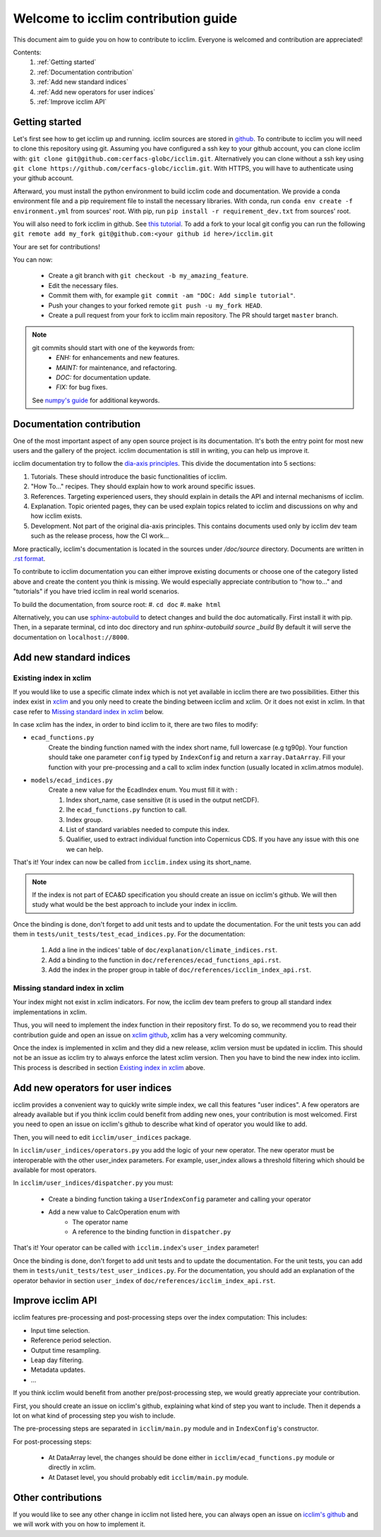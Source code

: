 Welcome to icclim contribution guide
------------------------------------

This document aim to guide you on how to contribute to icclim.
Everyone is welcomed and contribution are appreciated!

Contents:
    #. :ref:`Getting started`
    #. :ref:`Documentation contribution`
    #. :ref:`Add new standard indices`
    #. :ref:`Add new operators for user indices`
    #. :ref:`Improve icclim API`


Getting started
===============

Let's first see how to get icclim up and running.
icclim sources are stored in `github <https://github.com/cerfacs-globc/icclim>`_.
To contribute to icclim you will need to clone this repository using git.
Assuming you have configured a ssh key to your github account, you can clone icclim with:
``git clone git@github.com:cerfacs-globc/icclim.git``.
Alternatively you can clone without a ssh key using ``git clone https://github.com/cerfacs-globc/icclim.git``.
With HTTPS, you will have to authenticate using your github account.

Afterward, you must install the python environment to build icclim code and documentation.
We provide a conda environment file and a pip requirement file to install the necessary libraries.
With conda, run ``conda env create -f environment.yml`` from sources' root.
With pip, run ``pip install -r requirement_dev.txt`` from sources' root.

You will also need to fork icclim in github.
See `this tutorial <https://docs.github.com/en/get-started/quickstart/fork-a-repo>`_.
To add a fork to your local git config you can run the following ``git remote add my_fork git@github.com:<your github id here>/icclim.git``

Your are set for contributions!

You can now:

    - Create a git branch with ``git checkout -b my_amazing_feature``.
    - Edit the necessary files.
    - Commit them with, for example ``git commit -am "DOC: Add simple tutorial"``.
    - Push your changes to your forked remote ``git push -u my_fork HEAD``.
    - Create a pull request from your fork to icclim main repository. The PR should target ``master`` branch.

.. note::
    git commits should start with one of the keywords from:
        - `ENH:` for enhancements and new features.
        - `MAINT:` for maintenance, and refactoring.
        - `DOC:` for documentation update.
        - `FIX:` for bug fixes.

    See `numpy's guide <https://numpy.org/doc/stable/dev/development_workflow.html#writing-the-commit-message>`_ for additional keywords.

Documentation contribution
==========================

One of the most important aspect of any open source project is its documentation.
It's both the entry point for most new users and the gallery of the project.
icclim documentation is still in writing, you can help us improve it.

icclim documentation try to follow the `dia-axis principles <https://diataxis.fr/how-to-use-diataxis/>`_.
This divide the documentation into 5 sections:

#. Tutorials. These should introduce the basic functionalities of icclim.
#. "How To..." recipes. They should explain how to work around specific issues.
#. References. Targeting experienced users, they should explain in details the API and internal mechanisms of icclim.
#. Explanation. Topic oriented pages, they can be used explain topics related to icclim and discussions on why and how icclim exists.
#. Development. Not part of the original dia-axis principles. This contains documents used only by icclim dev team such as the release process, how the CI work...

More practically, icclim's documentation is located in the sources under `/doc/source` directory.
Documents are written in `.rst format <https://www.sphinx-doc.org/en/master/usage/restructuredtext/basics.html>`_.

To contribute to icclim documentation you can either improve existing documents or choose one of the category listed above and create
the content you think is missing.
We would especially appreciate contribution to "how to..." and "tutorials" if you have tried icclim in real world scenarios.

To build the documentation, from source root:
#. ``cd doc``
#. ``make html``

Alternatively, you can use `sphinx-autobuild <https://pypi.org/project/sphinx-autobuild/>`_ to detect changes and build the doc automatically.
First install it with pip. Then, in a separate terminal, cd into doc directory and run `sphinx-autobuild source _build`
By default it will serve the documentation on ``localhost://8000``.


Add new standard indices
========================

Existing index in xclim
~~~~~~~~~~~~~~~~~~~~~~~

If you would like to use a specific climate index which is not yet available in icclim there are two possibilities.
Either this index exist in `xclim <https://xclim.readthedocs.io/en/stable/indicators.html>`_  and you only need to create
the binding between icclim and xclim.
Or it does not exist in xclim. In that case refer to `Missing standard index in xclim`_ below.

In case xclim has the index, in order to bind icclim to it, there are two files to modify:

- ``ecad_functions.py``
    Create the binding function named with the index short name, full lowercase (e.g tg90p).
    Your function should take one parameter ``config`` typed by ``IndexConfig`` and return a ``xarray.DataArray``.
    Fill your function with your pre-processing and a call to xclim index function (usually located in xclim.atmos module).

- ``models/ecad_indices.py``
    Create a new value for the EcadIndex enum. You must fill it with :

    #. Index short_name, case sensitive (it is used in the output netCDF).
    #. Ihe ``ecad_functions.py`` function to call.
    #. Index group.
    #. List of standard variables needed to compute this index.
    #. Qualifier, used to extract individual function into Copernicus CDS. If you have any issue with this one we can help.

That's it! Your index can now be called from ``icclim.index`` using its short_name.

.. note::

    If the index is not part of ECA&D specification you should create an issue on icclim's github.
    We will then study what would be the best approach to include your index in icclim.

Once the binding is done, don't forget to add unit tests and to update the documentation.
For the unit tests you can add them in ``tests/unit_tests/test_ecad_indices.py``.
For the documentation:

    #. Add a line in the indices' table of ``doc/explanation/climate_indices.rst``.
    #. Add a binding to the function in ``doc/references/ecad_functions_api.rst``.
    #. Add the index in the proper group in table of ``doc/references/icclim_index_api.rst``.


Missing standard index in xclim
~~~~~~~~~~~~~~~~~~~~~~~~~~~~~~~

Your index might not exist in xclim indicators.
For now, the icclim dev team prefers to group all standard index implementations in xclim.

Thus, you will need to implement the index function in their repository first.
To do so, we recommend you to read their contribution guide and open an issue on
`xclim github <https://github.com/Ouranosinc/xclim>`_, xclim has a very welcoming community.

Once the index is implemented in xclim and they did a new release, xclim version must be updated in icclim.
This should not be an issue as icclim try to always enforce the latest xclim version.
Then you have to bind the new index into icclim.
This process is described in section `Existing index in xclim`_ above.


Add new operators for user indices
==================================

icclim provides a convenient way to quickly write simple index, we call this features "user indices".
A few operators are already available but if you think icclim could benefit from adding new ones, your contribution is most welcomed.
First you need to open an issue on icclim's github to describe what kind of operator you would like to add.

Then, you will need to edit ``icclim/user_indices`` package.

In ``icclim/user_indices/operators.py`` you add the logic of your new operator.
The new operator must be interoperable with the other user_index parameters.
For example, user_index allows a threshold filtering which should be available for most operators.

In ``icclim/user_indices/dispatcher.py`` you must:

    - Create a binding function taking a ``UserIndexConfig`` parameter and calling your operator
    - Add a new value to CalcOperation enum with
        - The operator name
        - A reference to the binding function in ``dispatcher.py``

That's it! Your operator can be called with ``icclim.index``'s ``user_index`` parameter!

Once the binding is done, don't forget to add unit tests and to update the documentation.
For the unit tests, you can add them in ``tests/unit_tests/test_user_indices.py``.
For the documentation, you should add an explanation of the operator behavior in section ``user_index`` of ``doc/references/icclim_index_api.rst``.

Improve icclim API
==================

icclim features pre-processing and post-processing steps over the index computation:
This includes:

- Input time selection.
- Reference period selection.
- Output time resampling.
- Leap day filtering.
- Metadata updates.
- ...

If you think icclim would benefit from another pre/post-processing step, we would greatly appreciate your contribution.

First, you should create an issue on icclim's github, explaining what kind of step you want to include.
Then it depends a lot on what kind of processing step you wish to include.

The pre-processing steps are separated in ``icclim/main.py`` module and in ``IndexConfig``'s constructor.

For post-processing steps:

    - At DataArray level, the changes should be done either in ``icclim/ecad_functions.py`` module or directly in xclim.
    - At Dataset level, you should probably edit ``icclim/main.py`` module.


Other contributions
===================

If you would like to see any other change in icclim not listed here, you can always open an issue on
`icclim's github <https://github.com/cerfacs-globc/icclim>`_ and we will work with you on how to implement it.
